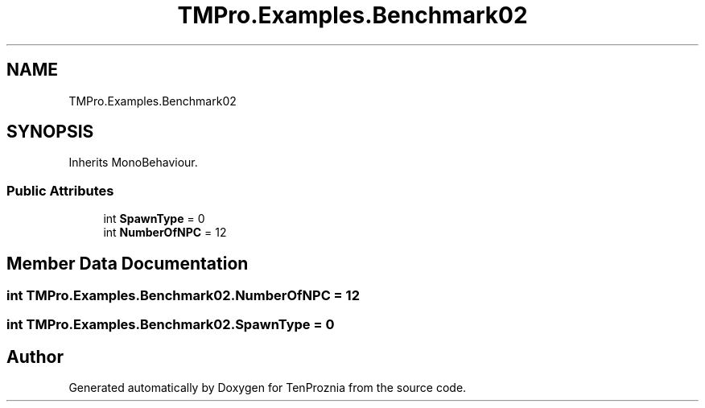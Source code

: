 .TH "TMPro.Examples.Benchmark02" 3 "Fri Sep 24 2021" "Version v1" "TenProznia" \" -*- nroff -*-
.ad l
.nh
.SH NAME
TMPro.Examples.Benchmark02
.SH SYNOPSIS
.br
.PP
.PP
Inherits MonoBehaviour\&.
.SS "Public Attributes"

.in +1c
.ti -1c
.RI "int \fBSpawnType\fP = 0"
.br
.ti -1c
.RI "int \fBNumberOfNPC\fP = 12"
.br
.in -1c
.SH "Member Data Documentation"
.PP 
.SS "int TMPro\&.Examples\&.Benchmark02\&.NumberOfNPC = 12"

.SS "int TMPro\&.Examples\&.Benchmark02\&.SpawnType = 0"


.SH "Author"
.PP 
Generated automatically by Doxygen for TenProznia from the source code\&.
